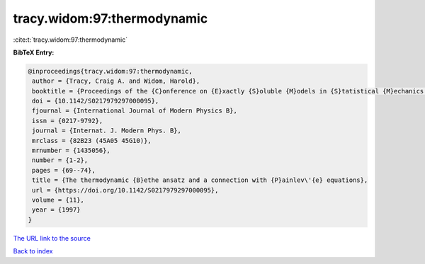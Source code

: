 tracy.widom:97:thermodynamic
============================

:cite:t:`tracy.widom:97:thermodynamic`

**BibTeX Entry:**

.. code-block:: bibtex

   @inproceedings{tracy.widom:97:thermodynamic,
    author = {Tracy, Craig A. and Widom, Harold},
    booktitle = {Proceedings of the {C}onference on {E}xactly {S}oluble {M}odels in {S}tatistical {M}echanics: {H}istorical {P}erspectives and {C}urrent {S}tatus ({B}oston, {MA}, 1996)},
    doi = {10.1142/S0217979297000095},
    fjournal = {International Journal of Modern Physics B},
    issn = {0217-9792},
    journal = {Internat. J. Modern Phys. B},
    mrclass = {82B23 (45A05 45G10)},
    mrnumber = {1435056},
    number = {1-2},
    pages = {69--74},
    title = {The thermodynamic {B}ethe ansatz and a connection with {P}ainlev\'{e} equations},
    url = {https://doi.org/10.1142/S0217979297000095},
    volume = {11},
    year = {1997}
   }
`The URL link to the source <ttps://doi.org/10.1142/S0217979297000095}>`_


`Back to index <../By-Cite-Keys.html>`_

